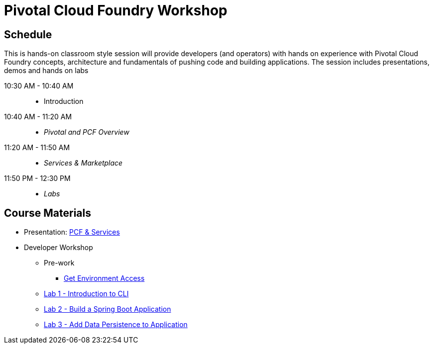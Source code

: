 = Pivotal Cloud Foundry Workshop

== Schedule

This is hands-on classroom style session will provide developers (and operators) with hands on experience with Pivotal Cloud Foundry concepts, architecture and fundamentals of pushing code and building applications. The session includes presentations, demos and hands on labs

10:30 AM - 10:40 AM::
 * Introduction
10:40 AM - 11:20 AM::
 * _Pivotal and PCF Overview_
11:20 AM - 11:50 AM::
* _Services & Marketplace_
11:50 PM - 12:30 PM::
* _Labs_

== Course Materials

* Presentation: link:https://docs.google.com/presentation/d/1G2PqWQHOqhxnZXPTuho_Lg9RRMZcr4-JpSsibT3V16Q[PCF & Services]

* Developer Workshop
** Pre-work
*** link:labs/labaccess.adoc[Get Environment Access]
** link:./00-introduction-to-cli.en.md[Lab 1 - Introduction to CLI]
** link:./01-building-a-spring-boot-application.en.md[Lab 2 - Build a Spring Boot Application]
** link:./02-adding-persistence-to-boot-application.en.md[Lab 3 - Add Data Persistence to Application]
